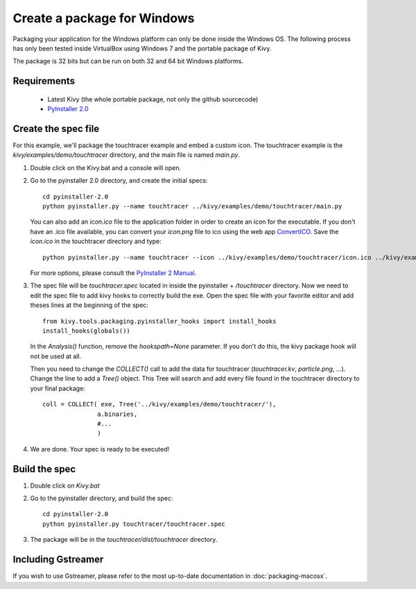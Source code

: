 Create a package for Windows
============================

Packaging your application for the Windows platform can only be done inside the
Windows OS. The following process has only been tested inside VirtualBox using
Windows 7 and the portable package of Kivy.

The package is 32 bits but can be run on both 32 and 64 bit Windows
platforms.

.. _packaging-windows-requirements:

Requirements
------------

    * Latest Kivy (the whole portable package, not only the github sourcecode)
    * `PyInstaller 2.0 <http://www.pyinstaller.org/#Downloads>`_

.. _Create-the-spec-file:

Create the spec file
--------------------

For this example, we'll package the touchtracer example and embed a custom icon.
The touchtracer example is the `kivy/examples/demo/touchtracer` directory, and
the main file is named `main.py`.

#. Double click on the Kivy.bat and a console will open.
#. Go to the pyinstaller 2.0 directory, and create the initial specs::

    cd pyinstaller-2.0
    python pyinstaller.py --name touchtracer ../kivy/examples/demo/touchtracer/main.py

   You can also add an `icon.ico` file to the application folder in order to create an icon
   for the executable. If you don't have an .ico file available, you can convert your
   `icon.png` file to ico using the web app `ConvertICO <http://www.convertico.com>`_.
   Save the `icon.ico` in the touchtracer directory and type::

    python pyinstaller.py --name touchtracer --icon ../kivy/examples/demo/touchtracer/icon.ico ../kivy/examples/demo/touchtracer/main.py

   For more options, please consult the
   `PyInstaller 2 Manual <http://www.pyinstaller.org/export/v2.0/project/doc/Manual.html?format=raw>`_.
    
#. The spec file will be `touchtracer.spec` located in inside the
   pyinstaller + `/touchtracer` directory. Now we need to edit the spec file to add
   kivy hooks to correctly build the exe.
   Open the spec file with your favorite editor and add theses lines at the
   beginning of the spec::

    from kivy.tools.packaging.pyinstaller_hooks import install_hooks
    install_hooks(globals())

   In the `Analysis()` function, remove the `hookspath=None` parameter.
   If you don't do this, the kivy package hook will not be used at all.

   Then you need to change the `COLLECT()` call to add the data for touchtracer
   (`touchtracer.kv`, `particle.png`, ...). Change the line to add a `Tree()`
   object. This Tree will search and add every file found in the touchtracer
   directory to your final package::

    coll = COLLECT( exe, Tree('../kivy/examples/demo/touchtracer/'),
                   a.binaries,
                   #...
                   )

#. We are done. Your spec is ready to be executed!

.. _Build-the-spec:

Build the spec
--------------

#. Double click on `Kivy.bat`
#. Go to the pyinstaller directory, and build the spec::

    cd pyinstaller-2.0
    python pyinstaller.py touchtracer/touchtracer.spec

#. The package will be in the `touchtracer/dist/touchtracer` directory.


Including Gstreamer
-------------------

If you wish to use Gstreamer, please refer to the most up-to-date documentation
in :doc:`packaging-macosx`.
